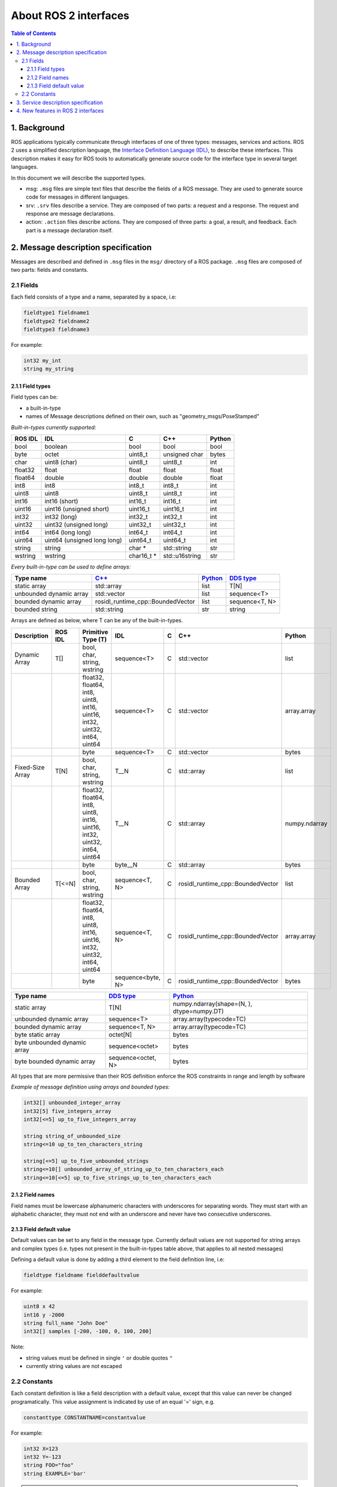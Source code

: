 .. _InterfaceConcept:

.. redirect-from::

    About-ROS-Interfaces

About ROS 2 interfaces
======================

.. contents:: Table of Contents
   :local:

1. Background
-------------

ROS applications typically communicate through interfaces of one of three types: messages, services and actions.
ROS 2 uses a simplified description language, the `Interface Definition Language (IDL) <https://www.omg.org/spec/IDL/>`__, to describe these interfaces.
This description makes it easy for ROS tools to automatically generate source code for the interface type in several target languages.

In this document we will describe the supported types.

* msg: ``.msg`` files are simple text files that describe the fields of a ROS message. They are used to generate source code for messages in different languages.
* srv: ``.srv`` files describe a service. They are composed of two parts: a request and a response. The request and response are message declarations.
* action: ``.action`` files describe actions. They are composed of three parts: a goal, a result, and feedback.
  Each part is a message declaration itself.


2. Message description specification
------------------------------------

Messages are described and defined in ``.msg`` files in the ``msg/`` directory of a ROS package.
``.msg`` files are composed of two parts: fields and constants.

2.1 Fields
^^^^^^^^^^

Each field consists of a type and a name, separated by a space, i.e:

.. code-block:: bash

   fieldtype1 fieldname1
   fieldtype2 fieldname2
   fieldtype3 fieldname3

For example:

.. code-block:: bash

   int32 my_int
   string my_string

2.1.1 Field types
~~~~~~~~~~~~~~~~~

Field types can be:


* a built-in-type
* names of Message descriptions defined on their own, such as "geometry_msgs/PoseStamped"

*Built-in-types currently supported:*

.. list-table::
   :header-rows: 1

   * - ROS IDL
     - IDL
     - C
     - C++
     - Python
   * - bool
     - boolean
     - bool
     - bool
     - bool
   * - byte
     - octet
     - uint8_t
     - unsigned char
     - bytes
   * - char
     - uint8 (char)
     - uint8_t
     - uint8_t
     - int
   * - float32
     - float
     - float
     - float
     - float
   * - float64
     - double
     - double
     - double
     - float
   * - int8
     - int8
     - int8_t
     - int8_t
     - int
   * - uint8
     - uint8
     - uint8_t
     - uint8_t
     - int
   * - int16
     - int16 (short)
     - int16_t
     - int16_t
     - int
   * - uint16
     - uint16 (unsigned short)
     - uint16_t
     - uint16_t
     - int
   * - int32
     - int32 (long)
     - int32_t
     - int32_t
     - int
   * - uint32
     - uint32 (unsigned long)
     - uint32_t
     - uint32_t
     - int
   * - int64
     - int64 (long long)
     - int64_t
     - int64_t
     - int
   * - uint64
     - uint64 (unsigned long long)
     - uint64_t
     - uint64_t
     - int
   * - string
     - string
     - char *
     - std::string
     - str
   * - wstring
     - wstring
     - char16_t *
     - std::u16string
     - str

*Every built-in-type can be used to define arrays:*

.. list-table::
   :header-rows: 1

   * - Type name
     - `C++ <https://design.ros2.org/articles/generated_interfaces_cpp.html>`__
     - `Python <https://design.ros2.org/articles/generated_interfaces_python.html>`__
     - `DDS type <https://design.ros2.org/articles/mapping_dds_types.html>`__
   * - static array
     - std::array
     - list
     - T[N]
   * - unbounded dynamic array
     - std::vector
     - list
     - sequence<T>
   * - bounded dynamic array
     - rosidl_runtime_cpp::BoundedVector
     - list
     - sequence<T, N>
   * - bounded string
     - std::string
     - str
     - string

Arrays are defined as below, where T can be any of the built-in-types.

.. list-table::
   :header-rows: 1

   * - Description
     - ROS IDL
     - Primitive Type (T)
     - IDL
     - C
     - C++
     - Python
   * - Dynamic Array
     - T[]
     - bool, char, string, wstring
     - sequence<T>
     - C
     - std::vector
     - list
   * -
     -
     - float32, float64, int8, uint8, int16, uint16, int32, uint32, int64, uint64
     - sequence<T>
     - C
     - std::vector
     - array.array
   * -
     -
     - byte
     - sequence<T>
     - C
     - std::vector
     - bytes
   * - Fixed-Size Array
     - T[N]
     - bool, char, string, wstring
     - T__N
     - C
     - std::array
     - list
   * -
     -
     - float32, float64, int8, uint8, int16, uint16, int32, uint32, int64, uint64
     - T__N
     - C
     - std::array
     - numpy.ndarray
   * -
     -
     - byte
     - byte__N
     - C
     - std::array
     - bytes
   * - Bounded Array
     - T[<=N]
     - bool, char, string, wstring
     - sequence<T, N>
     - C
     - rosidl_runtime_cpp::BoundedVector
     - list
   * -
     -
     - float32, float64, int8, uint8, int16, uint16, int32, uint32, int64, uint64
     - sequence<T, N>
     - C
     - rosidl_runtime_cpp::BoundedVector
     - array.array
   * -
     -
     - byte
     - sequence<byte, N>
     - C
     - rosidl_runtime_cpp::BoundedVector
     - bytes

.. list-table::
   :header-rows: 1

   * - Type name
     - `DDS type <https://design.ros2.org/articles/mapping_dds_types.html>`__
     - `Python <https://design.ros2.org/articles/generated_interfaces_python.html>`__
   * - static array
     - T[N]
     - numpy.ndarray(shape=(N, ), dtype=numpy.DT)
   * - unbounded dynamic array
     - sequence<T>
     - array.array(typecode=TC)
   * - bounded dynamic array
     - sequence<T, N>
     - array.array(typecode=TC)
   * - byte static array
     - octet[N]
     - bytes
   * - byte unbounded dynamic array
     - sequence<octet>
     - bytes
   * - byte bounded dynamic array
     - sequence<octet, N>
     - bytes


All types that are more permissive than their ROS definition enforce the ROS constraints in range and length by software

*Example of message definition using arrays and bounded types:*

.. code-block:: bash

   int32[] unbounded_integer_array
   int32[5] five_integers_array
   int32[<=5] up_to_five_integers_array

   string string_of_unbounded_size
   string<=10 up_to_ten_characters_string

   string[<=5] up_to_five_unbounded_strings
   string<=10[] unbounded_array_of_string_up_to_ten_characters_each
   string<=10[<=5] up_to_five_strings_up_to_ten_characters_each

2.1.2 Field names
~~~~~~~~~~~~~~~~~

Field names must be lowercase alphanumeric characters with underscores for separating words. They must start with an alphabetic character, they must not end with an underscore and never have two consecutive underscores.

2.1.3 Field default value
~~~~~~~~~~~~~~~~~~~~~~~~~

Default values can be set to any field in the message type.
Currently default values are not supported for string arrays and complex types (i.e. types not present in the built-in-types table above, that applies to all nested messages)

Defining a default value is done by adding a third element to the field definition line, i.e:

.. code-block:: bash

   fieldtype fieldname fielddefaultvalue

For example:

.. code-block:: bash

   uint8 x 42
   int16 y -2000
   string full_name "John Doe"
   int32[] samples [-200, -100, 0, 100, 200]

Note:


* string values must be defined in single ``'`` or double quotes ``"``
* currently string values are not escaped

2.2 Constants
^^^^^^^^^^^^^

Each constant definition is like a field description with a default value, except that this value can never be changed programatically. This value assignment is indicated by use of an equal '=' sign, e.g.

.. code-block:: bash

   constanttype CONSTANTNAME=constantvalue

For example:

.. code-block:: bash

   int32 X=123
   int32 Y=-123
   string FOO="foo"
   string EXAMPLE='bar'

.. note::

   Constants names have to be UPPERCASE

3. Service description specification
------------------------------------

Services are described and defined in ``.srv`` files in the ``srv/`` directory of a ROS package.

A service description file consists of a request and a response msg type, separated by '---'. Any two ``.msg`` files concatenated with a '---' are a legal service description.

Here is a very simple example of a service that takes in a string and returns a string:

.. code-block:: bash

   string str
   ---
   string str

We can of course get much more complicated (if you want to refer to a message from the same package you must not mention the package name):

.. code-block:: bash

   #request constants
   int8 FOO=1
   int8 BAR=2
   #request fields
   int8 foobar
   another_pkg/AnotherMessage msg
   ---
   #response constants
   uint32 SECRET=123456
   #response fields
   another_pkg/YetAnotherMessage val
   CustomMessageDefinedInThisPackage value
   uint32 an_integer

You cannot embed another service inside of a service.

4. New features in ROS 2 interfaces
-----------------------------------

The ROS 2 IDL is closely related to the `ROS 1 IDL <https://wiki.ros.org/msg>`__.
Most existing ROS 1 ``.msg`` and ``.srv`` files should be usable as-is with ROS 2.
Atop ROS 1's existing feature set, the ROS 2 IDL introduces some new features, namely:


* **bounded arrays**: Whereas the ROS 1 IDL allows unbounded arrays (e.g., ``int32[] foo``) and fixed-size arrays (e.g., ``int32[5] bar``), the ROS 2 IDL further allows bounded arrays (e.g., ``int32[<=5] bat``).
  There are use cases in which it's important to be able to place an upper bound on the size of an array without committing to always using that much space (e.g., in a real-time system in which you need to preallocate all memory that will be used during execution).
* **bounded strings**: Whereas the ROS 1 IDL allows unbounded strings (e.g., ``string foo``), the ROS 2 IDL further allows bounded strings (e.g., ``string<=5 bar``).
* **default values**: Whereas the ROS 1 IDL allows constant fields (e.g., ``int32 X=123``), the ROS 2 IDL further allows default values to be specified (e.g., ``int32 X 123``).
  The default value is used when constructing a message/service object and can be subsequently overridden by assigning to the field.
  You can also specify default values for action parts.
